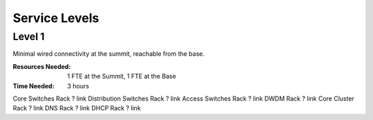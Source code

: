 Service Levels
==============

Level 1
-------

Minimal wired connectivity at the summit, reachable from the base. 

:Resources Needed: 1 FTE at the Summit, 1 FTE at the Base
:Time Needed: 3 hours


========================= ======== ==============
Device                    Location IPAM Link
========================= ======== ==============
Core Switches             Rack ?   link
Distribution Switches     Rack ?   link
Access Switches           Rack ?   link
DWDM                      Rack ?   link
Core Cluster              Rack ?   link
DNS                       Rack ?   link
DHCP                      Rack ?   link
